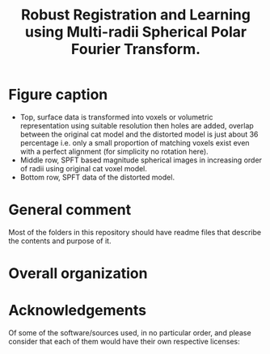 #+TITLE: Robust Registration and Learning using Multi-radii Spherical Polar Fourier Transform.

[[file:Figures/SPFTMotivationCat.png]]
[[file:Figures/MotivationCatSPFT.png]]

* Figure caption

- Top, surface data is transformed into voxels or volumetric representation using suitable resolution then holes are added, overlap between the original cat model and the distorted model is just about $36$ percentage i.e. only a small proportion of matching voxels exist even with a perfect alignment (for simplicity no rotation here). 
- Middle row, SPFT based magnitude spherical images in increasing order of radii using original cat voxel model. 
- Bottom row, SPFT data of the distorted model.

* General comment 
Most of the folders in this repository should have readme files that describe the contents and purpose of it.

* Overall organization

[1] SPFT-ArrayFire has C++ and ArrayFire library code, which is common for both volumetric registration as well as for machine learning, to simply compute the SPFT given volumes. However it is only for the machine learning work, involving tensorflow, python and jupyter   that we had to extract this. 
- Much of the experiments for volumetric registration were conducted in MATLAB where both SPFT and SOFT C/C++ projects had to be interfaced as MEX libraries. 
[2] For Machine Learning:
- ModelNet40 preprocessing contains the scripts necessary to obtain just the magnitude spectrum from multi-radii SPFT. 
- It also contains a helpful script to create tensorflow record that is necessary and used to train and test the classification  network, the slightly modified spherical CNN. Much of the data examples, both in archive as well as the extracted images, had to be erased for the repository, otherwise it was bloating it over many GBs and causing git push unexpected hung-up failures. 
- Common includes some useful and helpful MATLAB scripts extracted from the conventional volumetric registration algorithm for separately visualizing the images in this setting.
- Network used, after all the preprocessing and generation of tfrecords from the juypter notebook, is R-SCNN see external source link below as noted in the paper. 
[3] For Volume Registration:
- SOFT2.0 contains the base C code for computing spherical correlations given two equiangular grids on a single sphere.
- SOFT_MEX is a project that allows for create of MEX file to be used in MATLAB with the registration scripts, this helps in visualizing the correlation results nicely in MATLAB.
- Rotation Estimation folder, take a look at this file TestMySOFTForComparisonPurposes.m
- 3D_SphericalPolarFT_Registration should have many helpful functions and useful scripts, much of it will try to add other folders from https://github.com/syedalamabbas/2D_3D_PolarFourierTransform or MEX_SOFT project that is included.
- Finally, take a look at this file/function ComputeSOFTRotation_SphericalPolarFT


* Acknowledgements

Of some of the software/sources used, in no particular order, and please consider that each of them would have their own respective licenses:

[1] SOFT: SO(3) Fourier Transforms
- Kostelec, P.J., Rockmore, D.N., 2008. Ffts on the rotation group. Journal of Fourier analysis and applications 14, 145-179.
- Kostelec, P.J., 2015. The Soft Package. Retrieved from, http://www.cs.dartmouth.edu/ geelong/soft/.
[2] spherical-cnn
- Esteves, C., Allen-Blanchette, C., Makadia, A., Daniilidis, K., 2018. Learning so (3) equivariant representations with spherical cnns, in: Proceedings of the European Conference on Computer Vision (ECCV), pp. 52-68.
- https://github.com/daniilidis-group/spherical-cnn
[3] R-SCNN
- Mukhaimar, A., Tennakoon, R., Lai, C.Y., Hoseinnezhad, R., Bab-Hadiashar, A., 2022. Robust object classification approach using spherical harmonics. IEEE Access 10, 21541-21553.
- https://github.com/AymanMukh/R-SCNN
[4]  2D_3D_PolarFourierTransform
- Abbas, S.A., Sun, Q., Foroosh, H., 2016. An exact and fast computation of discrete fourier transform for polar and spherical grid. IEEE Transactions on Signal Processing 65, 2033-2048.
- https://github.com/syedalamabbas/2D_3D_PolarFourierTransform
[5] Rotation Estimation
- Althloothi, S., Mahoor, M.H., Voyles, R.M., 2013. A robust method for rotation estimation using spherical harmonics representation. IEEE Transactions on Image Processing 22, 2306-2316.
[6] ModelNet40 dataset 
- Wu, Z., Song, S., Khosla, A., Yu, F., Zhang, L., Tang, X., Xiao, J., 2015. 3d shapenets: A deep representation for volumetric shapes, in: Proceedings of the IEEE conference on computer vision and pattern recognition, pp. 1912-1920.
[7] Princeton Shape Benchmark (PSB)
- Shilane, P., Min, P., Kazhdan, M., Funkhouser, T., 2004. The princeton shape benchmark, in: Proceedings Shape Modeling Applications, 2004., IEEE. pp. 167-178.